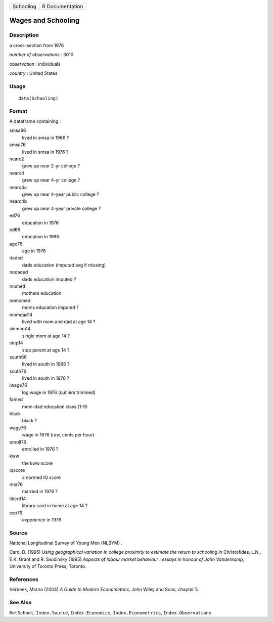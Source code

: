 ========= ===============
Schooling R Documentation
========= ===============

Wages and Schooling
-------------------

Description
~~~~~~~~~~~

a cross-section from 1976

*number of observations* : 3010

*observation* : individuals

*country* : United States

Usage
~~~~~

::

   data(Schooling)

Format
~~~~~~

A dataframe containing :

smsa66
   lived in smsa in 1966 ?

smsa76
   lived in smsa in 1976 ?

nearc2
   grew up near 2-yr college ?

nearc4
   grew up near 4-yr college ?

nearc4a
   grew up near 4-year public college ?

nearc4b
   grew up near 4-year private college ?

ed76
   education in 1976

ed66
   education in 1966

age76
   age in 1976

daded
   dads education (imputed avg if missing)

nodaded
   dads education imputed ?

momed
   mothers education

nomomed
   moms education imputed ?

momdad14
   lived with mom and dad at age 14 ?

sinmom14
   single mom at age 14 ?

step14
   step parent at age 14 ?

south66
   lived in south in 1966 ?

south76
   lived in south in 1976 ?

lwage76
   log wage in 1976 (outliers trimmed)

famed
   mom-dad education class (1-9)

black
   black ?

wage76
   wage in 1976 (raw, cents per hour)

enroll76
   enrolled in 1976 ?

kww
   the kww score

iqscore
   a normed IQ score

mar76
   married in 1976 ?

libcrd14
   library card in home at age 14 ?

exp76
   experience in 1976

Source
~~~~~~

National Longitudinal Survey of Young Men (NLSYM) .

Card, D. (1995) *Using geographical variation in college proximity to
estimate the return to schooling* *in* Christofides, L.N., E.K. Grant
and R. Swidinsky (1995) *Aspects of labour market behaviour : essays in
honour of John Vanderkamp*, University of Toronto Press, Toronto.

References
~~~~~~~~~~

Verbeek, Marno (2004) *A Guide to Modern Econometrics*, John Wiley and
Sons, chapter 5.

See Also
~~~~~~~~

``RetSchool``, ``Index.Source``, ``Index.Economics``,
``Index.Econometrics``, ``Index.Observations``
